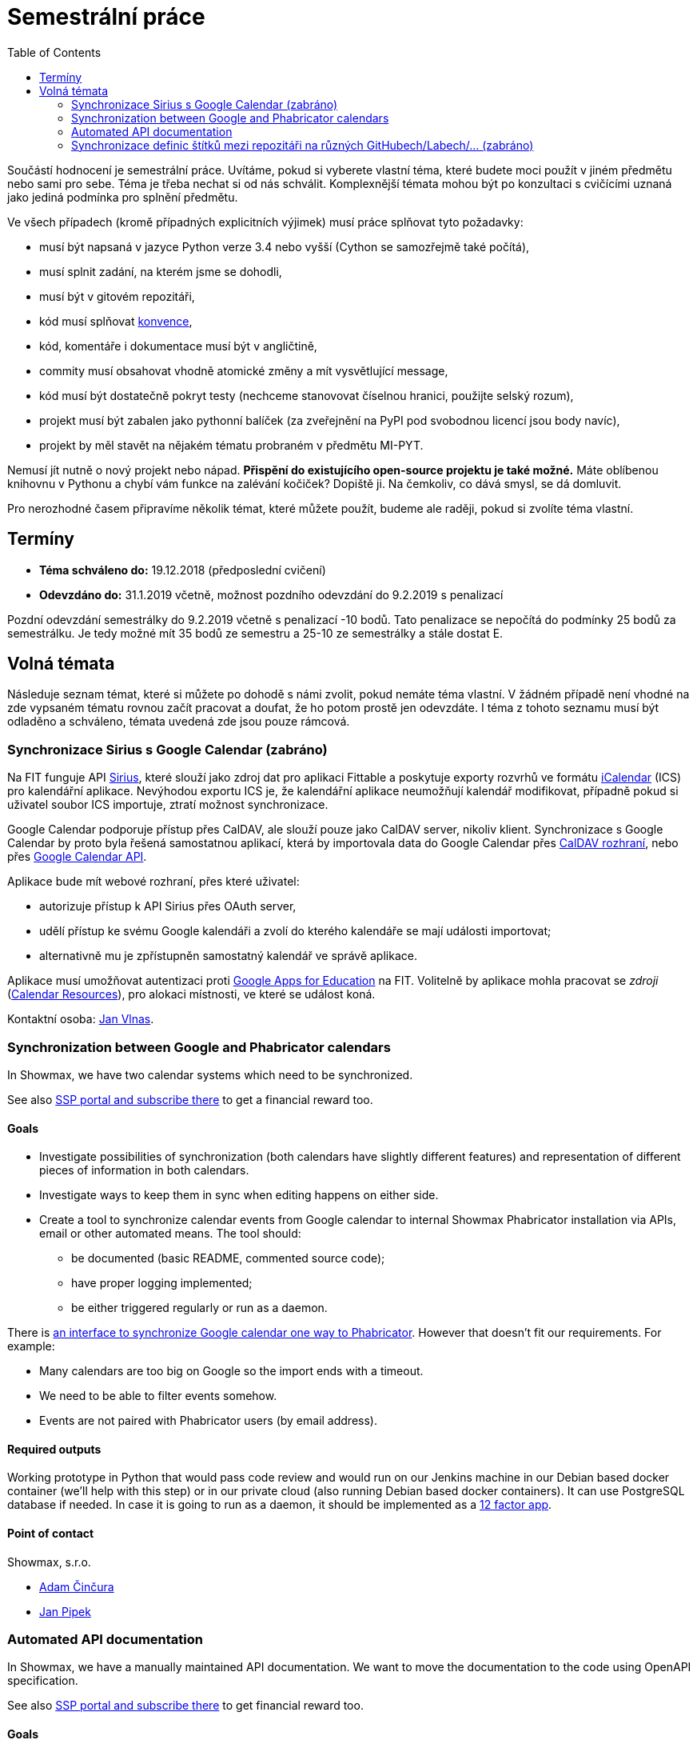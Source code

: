 = Semestrální práce 
:toc:


Součástí hodnocení je semestrální práce. Uvítáme, pokud si vyberete vlastní téma, které budete moci použít v jiném předmětu nebo sami pro sebe. Téma je třeba nechat si od nás schválit. Komplexnější témata mohou být po konzultaci s cvičícími uznaná jako jediná podmínka pro splnění předmětu.

Ve všech případech (kromě případných explicitních výjimek) musí práce splňovat tyto požadavky:

* musí být napsaná v jazyce Python verze 3.4 nebo vyšší (Cython se samozřejmě také počítá),
* musí splnit zadání, na kterém jsme se dohodli,
* musí být v gitovém repozitáři,
* kód musí splňovat https://www.python.org/dev/peps/pep-0008/[konvence],
* kód, komentáře i dokumentace musí být v angličtině,
* commity musí obsahovat vhodně atomické změny a mít vysvětlující message,
* kód musí být dostatečně pokryt testy (nechceme stanovovat číselnou hranici, použijte selský rozum),
* projekt musí být zabalen jako pythonní balíček (za zveřejnění na PyPI pod svobodnou licencí jsou body navíc),
* projekt by měl stavět na nějakém tématu probraném v předmětu MI-PYT.

Nemusí jít nutně o nový projekt nebo nápad. *Přispění do existujícího open-source projektu je také možné.* Máte oblíbenou knihovnu v Pythonu a chybí vám funkce na zalévání kočiček? Dopiště ji. Na čemkoliv, co dává smysl, se dá domluvit.

Pro nerozhodné časem připravíme několik témat, které můžete použít, budeme ale raději, pokud si zvolíte téma vlastní.


== Termíny


* *Téma schváleno do:* 19.12.2018 (předposlední cvičení)
* *Odevzdáno do:* 31.1.2019 včetně, možnost pozdního odevzdání do 9.2.2019 s penalizací

Pozdní odevzdání semestrálky do 9.2.2019 včetně s penalizací -10 bodů.
Tato penalizace se nepočítá do podmínky 25 bodů za semestrálku.
Je tedy možné mít 35 bodů ze semestru a 25-10 ze semestrálky a stále dostat E.



== Volná témata


Následuje seznam témat, které si můžete po dohodě s námi zvolit, pokud nemáte téma vlastní. V žádném případě není vhodné na zde vypsaném tématu rovnou začít pracovat a doufat, že ho potom prostě jen odevzdáte. I téma z tohoto seznamu musí být odladěno a schváleno, témata uvedená zde jsou pouze rámcová.


=== Synchronizace Sirius s Google Calendar (zabráno)

Na FIT funguje API https://github.com/cvut/sirius[Sirius], které slouží jako zdroj dat pro aplikaci Fittable a poskytuje exporty rozvrhů ve formátu https://en.wikipedia.org/wiki/ICalendar[iCalendar] (ICS) pro kalendářní aplikace. Nevýhodou exportu ICS je, že kalendářní aplikace neumožňují kalendář modifikovat, případně pokud si uživatel soubor ICS importuje, ztratí možnost synchronizace.

Google Calendar podporuje přístup přes CalDAV, ale slouží pouze jako CalDAV server, nikoliv klient. Synchronizace s Google Calendar by proto byla řešená samostatnou aplikací, která by importovala data do Google Calendar přes https://developers.google.com/google-apps/calendar/caldav/v2/guide[CalDAV rozhraní], nebo přes https://developers.google.com/google-apps/calendar/overview[Google Calendar API].

Aplikace bude mít webové rozhraní, přes které uživatel:

* autorizuje přístup k API Sirius přes OAuth server,
* udělí přístup ke svému Google kalendáři a zvolí do kterého kalendáře se mají události importovat;
* alternativně mu je zpřístupněn samostatný kalendář ve správě aplikace.

Aplikace musí umožňovat autentizaci proti https://ict.fit.cvut.cz/~web/current/web/ict/GoogleApps/[Google Apps for Education] na FIT. Volitelně by aplikace mohla pracovat se _zdroji_ (https://support.google.com/a/answer/1686462?hl=en[Calendar Resources]), pro alokaci místnosti, ve které se událost koná.

Kontaktní osoba: https://usermap.cvut.cz/profile/vlnasjan/[Jan Vlnas].


=== Synchronization between Google and Phabricator calendars


In Showmax, we have two calendar systems which need to be synchronized.

See also https://is.fit.cvut.cz/group/ssp/assignee/assignmentdetail?aid=900[SSP portal and subscribe there] to get a financial reward too.

==== Goals 

* Investigate possibilities of synchronization (both calendars have slightly different features)
  and representation of different pieces of information in both calendars.
* Investigate ways to keep them in sync when editing happens on either side.
* Create a tool to synchronize calendar events from Google calendar to internal Showmax Phabricator installation via APIs,
  email or other automated means. The tool should:
** be documented (basic README, commented source code);
** have proper logging implemented;
** be either triggered regularly or run as a daemon.

There is
https://secure.phabricator.com/book/phabricator/article/calendar_imports/[an interface to synchronize Google calendar one way to Phabricator].
However that doesn’t fit our requirements. For example:

* Many calendars are too big on Google so the import ends with a timeout.
* We need to be able to filter events somehow.
* Events are not paired with Phabricator users (by email address).

==== Required outputs

Working prototype in Python that would pass code review
and would run on our Jenkins machine in our Debian based docker container
(we’ll help with this step)
or in our private cloud (also running Debian based docker containers).
It can use PostgreSQL database if needed.
In case it is going to run as a daemon,
it should be implemented as a https://12factor.net/[12 factor app].

==== Point of contact

Showmax, s.r.o.

* mailto:adam.cincura@showmax.com[Adam Činčura]
* mailto:jan.pipek@showmax.com[Jan Pipek]


=== Automated API documentation


In Showmax, we have a manually maintained API documentation. We want to move the documentation to
the code using OpenAPI specification.

See also https://is.fit.cvut.cz/group/ssp/assignee/assignmentdetail?aid=899[SSP portal and subscribe there]
to get financial reward too.

==== Goals

* Given a Grape API and a corresponding hand-written documentation in the RST (ReStructuredText) format,
annotate the source code of the API with the information found in the docs.

* This requires you to parse the RST and for each documented Grape API end-point,
locate the end-point in the given source file, and attach the information
into the source in the format required by Swagger.

* Then, Swagger can be executed to generate the actual documentation output.

* The ultimate goal is to get rid of the handwritten doc altogether.

* There are some troubles: the documentation is handwritten, and hence it will
contain little deviations in style. You need to come up with heuristics at times
to stick the right information from the handwritten doc into the appropriate places
in the source code. However, this is doable, as the handwritten doc is fairly simple.

* In case the tool would fail (this should be at most few percent of documentation
that doesn’t repeat) it should give operator enough information on what to handle manually and how.

==== Required outputs

A working tool with complete source code. It must be possible to run the tool you’ve provided on
at least three API source files and obtain correct, swagger-processable source file containing
the original API with all the metadata from the original handwritten doc.

==== Recommended sources

* https://github.com/OAI/OpenAPI-Specification/

* https://swagger.io/

* https://github.com/ruby-grape/grape-swagger

* https://swagger.io/tools/open-source/open-source-integrations/


==== Point of contact

Showmax, s.r.o.

* mailto:adam.cincura@showmax.com[Adam Činčura]
* mailto:jan.pipek@showmax.com[Jan Pipek]


=== Synchronizace definic štítků mezi repozitáři na různých GitHubech/Labech/... (zabráno)

Zadání spočívá ve vytvoření služby,
která bude mít na starost synchronizaci definic štítků mezi různými repozitáři
na různých službách.

Uživatel připraví konfiguraci štítků (jména, barvy, popisy) a konfiguraci
repozitářů (služba, identifikátor repozitáře).
Ideálně do gitového repozitáře.

Služba pak zajistí, že všechny definované repozitáře budou mít tyto štítky definované.

Přístupové údaje ke službám se budou zadávat postranním kanálem.
Nebudou tedy součástí konfigurace, aby konfigurace mohla být veřejná.

Mělo by se jednat o modulární aplikaci, která musí být jednoduše rozšířitelná
o další platformy. Součástí odevzdání musí být podpora pro GitHub a další jinou
službu (Pagure, GitLab...).

Možno implementovat jako webovou aplikaci nebo jako cron job běžící na nějakém CI.

Kontaktní osobou je Miro Hrončok.
